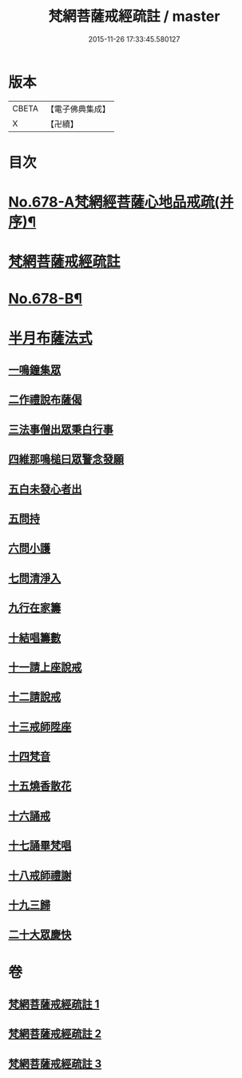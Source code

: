 #+TITLE: 梵網菩薩戒經疏註 / master
#+DATE: 2015-11-26 17:33:45.580127
* 版本
 |     CBETA|【電子佛典集成】|
 |         X|【卍續】    |

* 目次
* [[file:KR6k0085_001.txt::001-0052a1][No.678-A梵網經菩薩心地品戒疏(并序)¶]]
* [[file:KR6k0085_001.txt::001-0052a16][梵網菩薩戒經疏註]]
* [[file:KR6k0085_003.txt::0131c1][No.678-B¶]]
* [[file:KR6k0085_003.txt::0131c14][半月布薩法式]]
** [[file:KR6k0085_003.txt::0131c15][一鳴鐘集眾]]
** [[file:KR6k0085_003.txt::0132a3][二作禮說布薩偈]]
** [[file:KR6k0085_003.txt::0132a7][三法事僧出眾秉白行事]]
** [[file:KR6k0085_003.txt::0132a16][四維那鳴槌曰眾警念發願]]
** [[file:KR6k0085_003.txt::0132b3][五白未發心者出]]
** [[file:KR6k0085_003.txt::0132b6][五問持]]
** [[file:KR6k0085_003.txt::0132b10][六問小護]]
** [[file:KR6k0085_003.txt::0132b12][七問清淨入]]
** [[file:KR6k0085_003.txt::0132b22][九行在家籌]]
** [[file:KR6k0085_003.txt::0132c1][十結唱籌數]]
** [[file:KR6k0085_003.txt::0132c5][十一請上座說戒]]
** [[file:KR6k0085_003.txt::0132c11][十二請說戒]]
** [[file:KR6k0085_003.txt::0132c14][十三戒師陞座]]
** [[file:KR6k0085_003.txt::0132c17][十四梵音]]
** [[file:KR6k0085_003.txt::0132c18][十五燒香散花]]
** [[file:KR6k0085_003.txt::0132c24][十六誦戒]]
** [[file:KR6k0085_003.txt::0133a2][十七誦畢梵唱]]
** [[file:KR6k0085_003.txt::0133a5][十八戒師禮謝]]
** [[file:KR6k0085_003.txt::0133a8][十九三歸]]
** [[file:KR6k0085_003.txt::0133a13][二十大眾慶快]]
* 卷
** [[file:KR6k0085_001.txt][梵網菩薩戒經疏註 1]]
** [[file:KR6k0085_002.txt][梵網菩薩戒經疏註 2]]
** [[file:KR6k0085_003.txt][梵網菩薩戒經疏註 3]]
